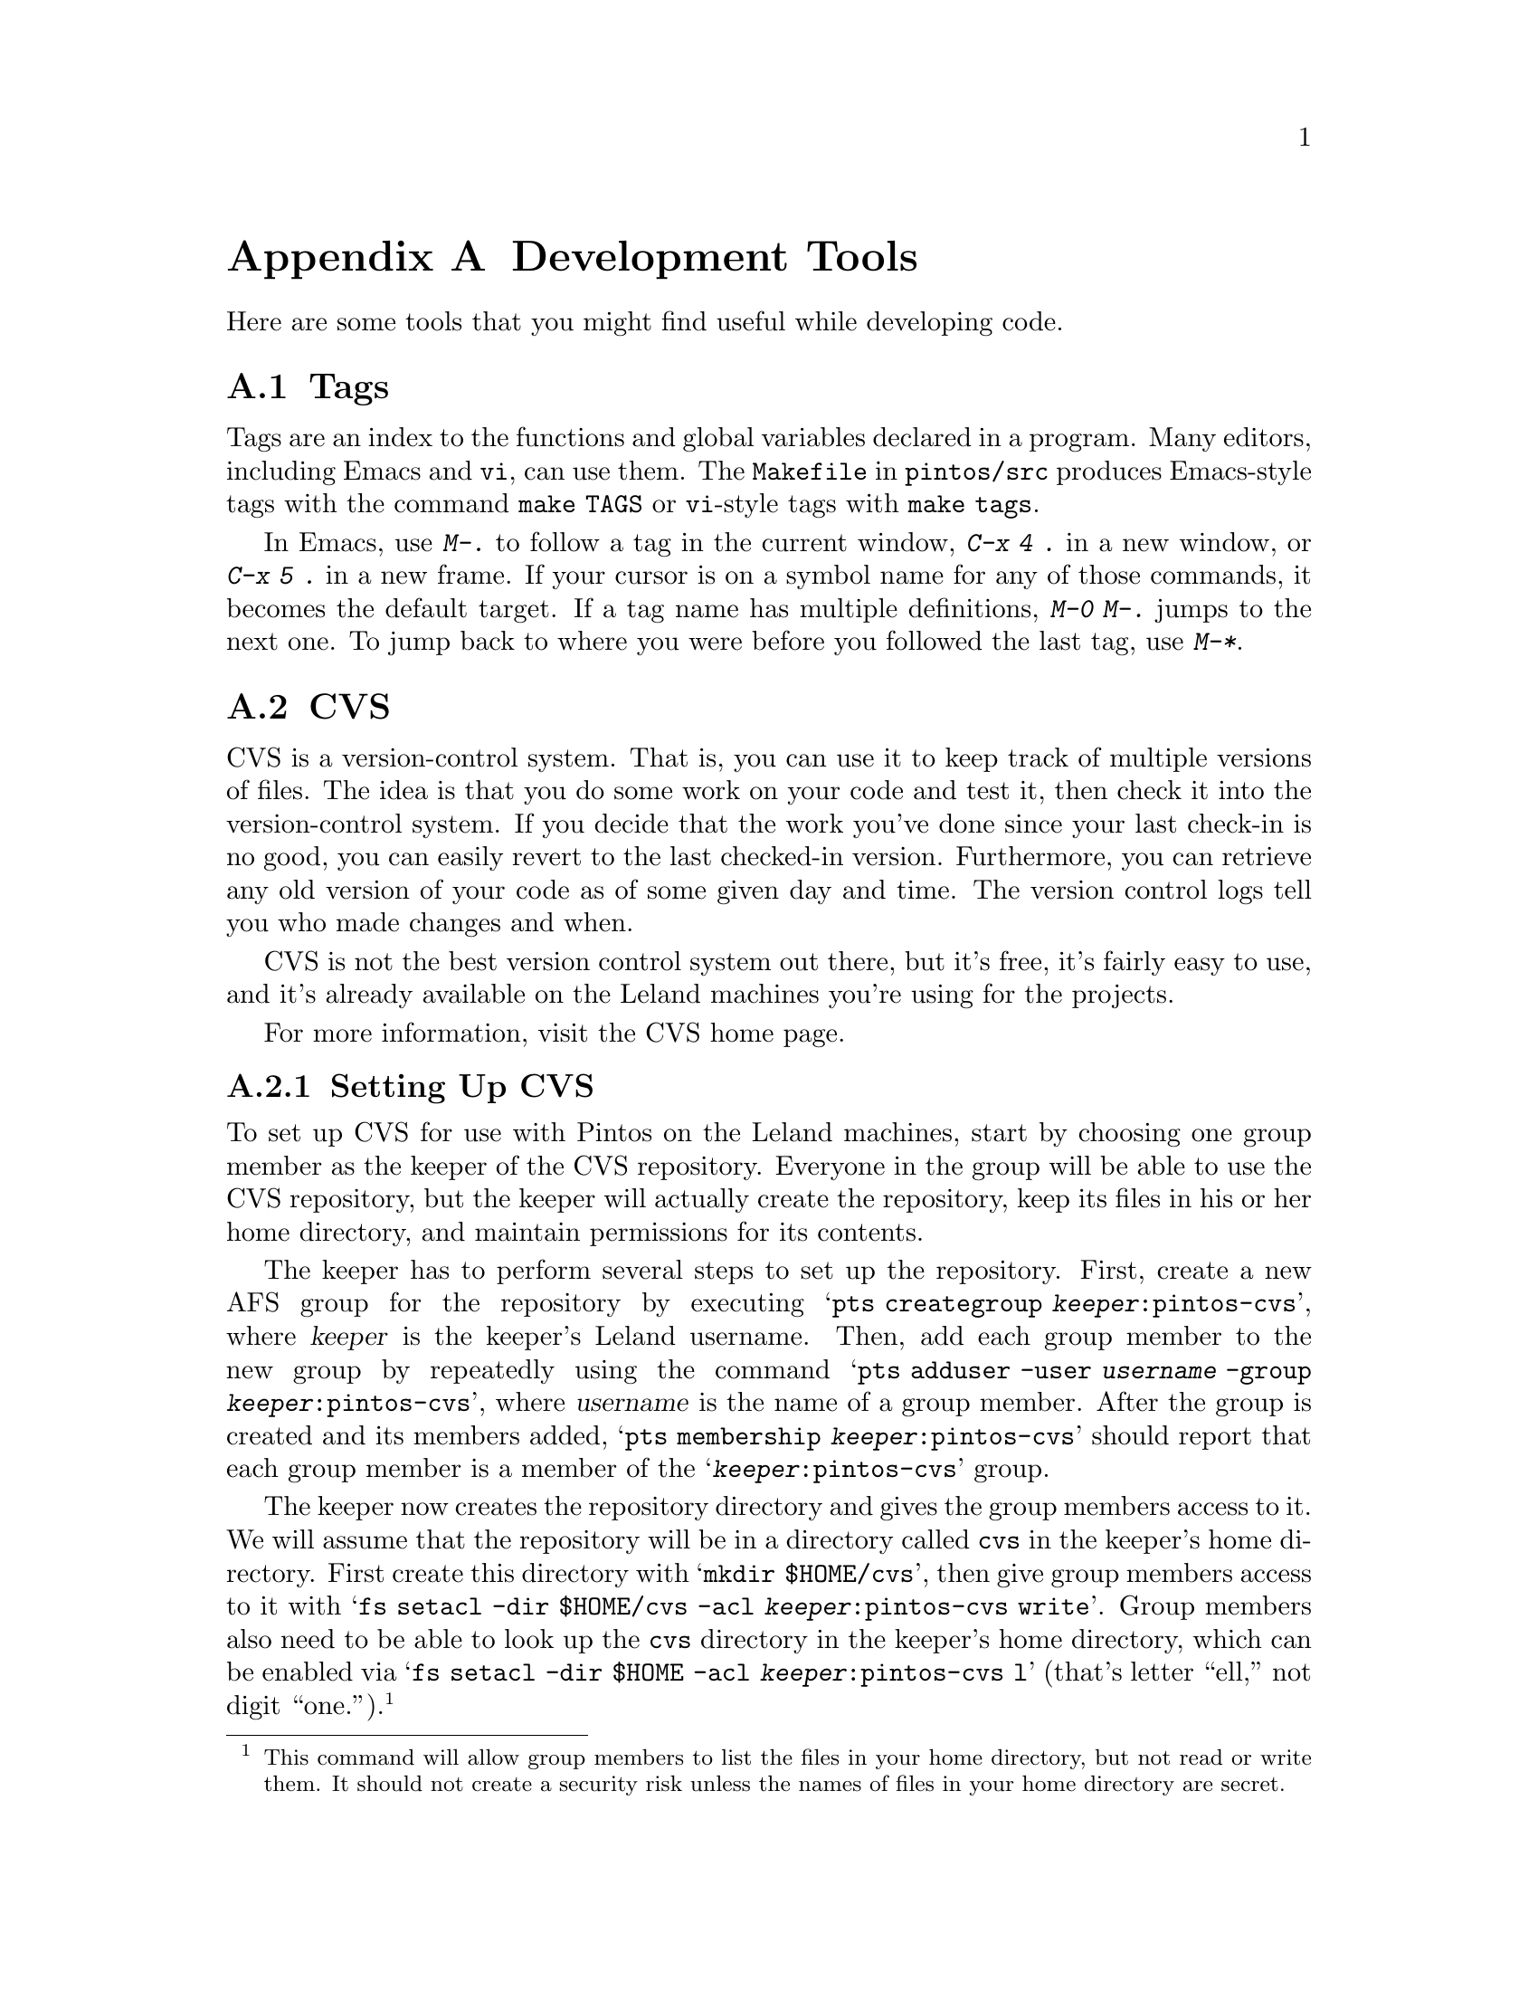 @node Development Tools, , Debugging Tools, Top
@appendix Development Tools

Here are some tools that you might find useful while developing code.

@menu
* Tags::                        
* CVS::                         
* SourceForge::                 
* VNC::                         
@end menu

@node Tags
@section Tags

Tags are an index to the functions and global variables declared in a
program.  Many editors, including Emacs and @command{vi}, can use
them.  The @file{Makefile} in @file{pintos/src} produces Emacs-style
tags with the command @code{make TAGS} or @command{vi}-style tags with
@code{make tags}.

In Emacs, use @kbd{M-.} to follow a tag in the current window,
@kbd{C-x 4 .} in a new window, or @kbd{C-x 5 .} in a new frame.  If
your cursor is on a symbol name for any of those commands, it becomes
the default target.  If a tag name has multiple definitions, @kbd{M-0
M-.} jumps to the next one.  To jump back to where you were before
you followed the last tag, use @kbd{M-*}.

@node CVS
@section CVS

CVS is a version-control system.  That is, you can use it to keep
track of multiple versions of files.  The idea is that you do some
work on your code and test it, then check it into the version-control
system.  If you decide that the work you've done since your last
check-in is no good, you can easily revert to the last checked-in
version.  Furthermore, you can retrieve any old version of your code
as of some given day and time.  The version control logs tell you who
made changes and when.

CVS is not the best version control system out there, but it's
free, it's fairly easy to use, and
it's already available on the Leland machines you're using for
the projects.

For more information, visit the @uref{https://www.cvshome.org/, , CVS
home page}.

@menu
* Setting Up CVS::              
* Using CVS::                   
@end menu

@node Setting Up CVS
@subsection Setting Up CVS

To set up CVS for use with Pintos on the Leland machines, start by
choosing one group member as the keeper of the CVS repository.
Everyone in the group will be able to use the CVS repository, but the
keeper will actually create the repository, keep its files in his or
her home directory, and maintain permissions for its contents.

The keeper has to perform several steps to set up the repository.
First, create a new AFS group for the repository by executing
@samp{pts creategroup @var{keeper}:pintos-cvs}, where @var{keeper} is
the keeper's Leland username.  Then, add each group member to the new
group by repeatedly using the command @samp{pts adduser -user
@var{username} -group @var{keeper}:pintos-cvs}, where @var{username}
is the name of a group member.  After the group is created and its
members added, @samp{pts membership @var{keeper}:pintos-cvs} should
report that each group member is a member of the
@samp{@var{keeper}:pintos-cvs} group.

The keeper now creates the repository directory and gives the group
members access to it.  We will assume that the repository will be in a
directory called @file{cvs} in the keeper's home directory.  First
create this directory with @samp{mkdir $HOME/cvs}, then give group
members access to it with @samp{fs setacl -dir $HOME/cvs -acl
@var{keeper}:pintos-cvs write}.  Group members also need to be able to
look up the @file{cvs} directory in the keeper's home directory, which
can be enabled via @samp{fs setacl -dir $HOME -acl
@var{keeper}:pintos-cvs l} (that's letter ``ell,'' not digit
``one.'').@footnote{This command will allow group members to list the
files in your home directory, but not read or write them.  It should not
create a security risk unless the names of files in your home directory
are secret.}

Now initialize the repository.
To initialize the repository, execute @samp{cvs -d $HOME/cvs init}.

Finally, import the Pintos sources into the newly initialized
repository.  If you have an existing set of Pintos sources you want to
add to the repository, @samp{cd} to its @samp{pintos} directory now.
Otherwise, to import the base Pintos source tree, @samp{cd} to
@file{/usr/class/cs140/pintos/pintos} (note the doubled
@samp{pintos}).  After changing the current directory, execute this
command:
@example
cvs -d $HOME/cvs import -m "Imported sources" pintos foobar start
@end example

Here is a summary of the commands you have now executed:

@example
pts creategroup @var{keeper}:pintos-cvs
pts adduser -user @var{username} -group @var{keeper}:pintos-cvs
mkdir $HOME/cvs
fs setacl -dir $HOME/cvs -acl @var{keeper}:pintos-cvs write
fs setacl -dir $HOME -acl @var{keeper}:pintos-cvs l
cvs -d $HOME/cvs init
cd /usr/class/cs140/pintos/pintos
cvs -d $HOME/cvs import -m "Imported sources" pintos foobar start
@end example

The repository is now ready for use by any group member, as described
below.  Keep in mind that the repository should only be accessed
using CVS commands---it is not generally useful to examine them by
hand, and you should definitely not modify them yourself.

@node Using CVS
@subsection Using CVS

To use CVS, start by check out a working copy of the contents of the
CVS repository into a directory named @file{@var{dir}}.  To do so, execute
@samp{cvs -d ~@var{keeper}/cvs checkout -d @var{dir} pintos}, where
@var{keeper} is the CVS keeper's Leland username.

(If this fails due to some kind of permission problem, then run
@command{aklog} and try again.  If it still doesn't work, log out and
back in.  If that still doesn't fix the problem, the CVS repository may
not be initialized properly.)

At this point, you can modify any of the files in the working copy.
You can see the changes you've made with @samp{cvs diff -u}.  If you
want to commit these changes back to the repository, making them
visible to the other group members, you can use the CVS commit
command.  Within the @file{pintos} directory, execute @samp{cvs
commit}.  This will figure out the files that have been changed and
fire up a text editor for you to describe the changes.  By default,
this editor is @file{vi}, but you can select a different editor by
setting the @env{CVSEDITOR} environment variable, e.g.@: with
@samp{setenv CVSEDITOR emacs} (add this line to your @file{.cvsrc} to
make it permanent).

Suppose another group member has committed changes.  You can see the
changes committed to the repository since the time you checked it out
(or updated from it) with @samp{cvs diff -u -r BASE -r HEAD}.  You can
merge those change into your working copy using @samp{cvs update}.  If
any of your local changes conflict with the committed changes, the CVS
command output should tell you.  In that case, edit the files that
contain conflicts, looking for @samp{<<<} and @samp{>>>} that denote
the conflicts, and fix the problem.

You can view the history of @var{file} in your working directory,
including the log messages, with @samp{cvs log @var{file}}.

You can give a particular set of file versions a name called a
@dfn{tag}.  First @samp{cd} to the root of the working copy, then
execute @samp{cvs tag @var{name}}.  It's best to have no local changes
in the working copy when you do this, because the tag will not include
uncommitted changes.  To recover the tagged repository later, use the
@samp{checkout} command in the form @samp{cvs -d ~@var{keeper}/cvs
checkout -r @var{tag} -d @var{dir} pintos}, where @var{keeper} is the
username of the CVS keeper and @var{dir} is the directory to put the
tagged repository into.

If you add a new file to the source tree, you'll need to add it to the
repository with @samp{cvs add @var{file}}.  This command does not have
lasting effect until the file is committed later with @samp{cvs
commit}.

To remove a file from the source tree, first remove it from the file
system with @command{rm}, then tell CVS with @samp{cvs remove
@var{file}}.  Again, only @samp{cvs commit} will make the change
permanent.

To discard your local changes for a given file, without committing
them, use @samp{cvs update -C @var{file}}.

To check out a version of your repository as of a particular date, use
the command @samp{cvs -d ~@var{keeper}/cvs checkout -D '@var{date}' -d
@var{dir} pintos}, where @var{keeper} is the username of the CVS
keeper and @var{dir} is the directory to put the tagged repository
into..  A typical format for @var{date} is @samp{YYYY-MM-DD HH:MM},
but CVS accepts several formats, even something like @samp{1 hour
ago}.

For more information, visit the @uref{https://www.cvshome.org/, , CVS
home page}.

@node CVS Locking
@subsection CVS Locking

You might occasionally see a message like this while using CVS:

@example
waiting for blp's lock in /afs/ir/users/b/l/blp/cvs
@end example

This normally means that more than one user is accessing the repository
at the same time.  CVS should automatically retry after 30 seconds, at
which time the operation should normally be able to continue.

If you encounter a long wait for a lock, of more than a minute or so, it
may indicate that a CVS command did not complete properly and failed to
remove its locks.  If you think that this is the case, ask the user in
question about it.  If it appears that an operation did go awry, then
you (or the named user) can delete files whose names start with
@file{#cvs.rfl}, @file{#cvs.wfl}, or @file{#cvs.lock} in the directory
mentioned in the message.  Doing so should allow your operation to
proceed.  Do not delete or modify other files.

@node SourceForge
@section SourceForge

SourceForge is a web-based system for facilitating software
development.  It provides you with a version-control system (typically
CVS, as described above) and other tools for tracking your software.
You can use it to store files, track bugs, and post notes about
development progress.  You can set up your own
project in SourceForge at @uref{http://sourceforge.net, ,
sourceforge.net}.

@node VNC
@section VNC

VNC stands for Virtual Network Computing.  It is, in essence, a remote
display system which allows you to view a computing ``desktop''
environment not only on the machine where it is running, but from
anywhere on the Internet and from a wide variety of machine
architectures.  It is already installed on the Leland machines.  For
more information, look at the @uref{http://www.realvnc.com/, , VNC
Home Page}.
